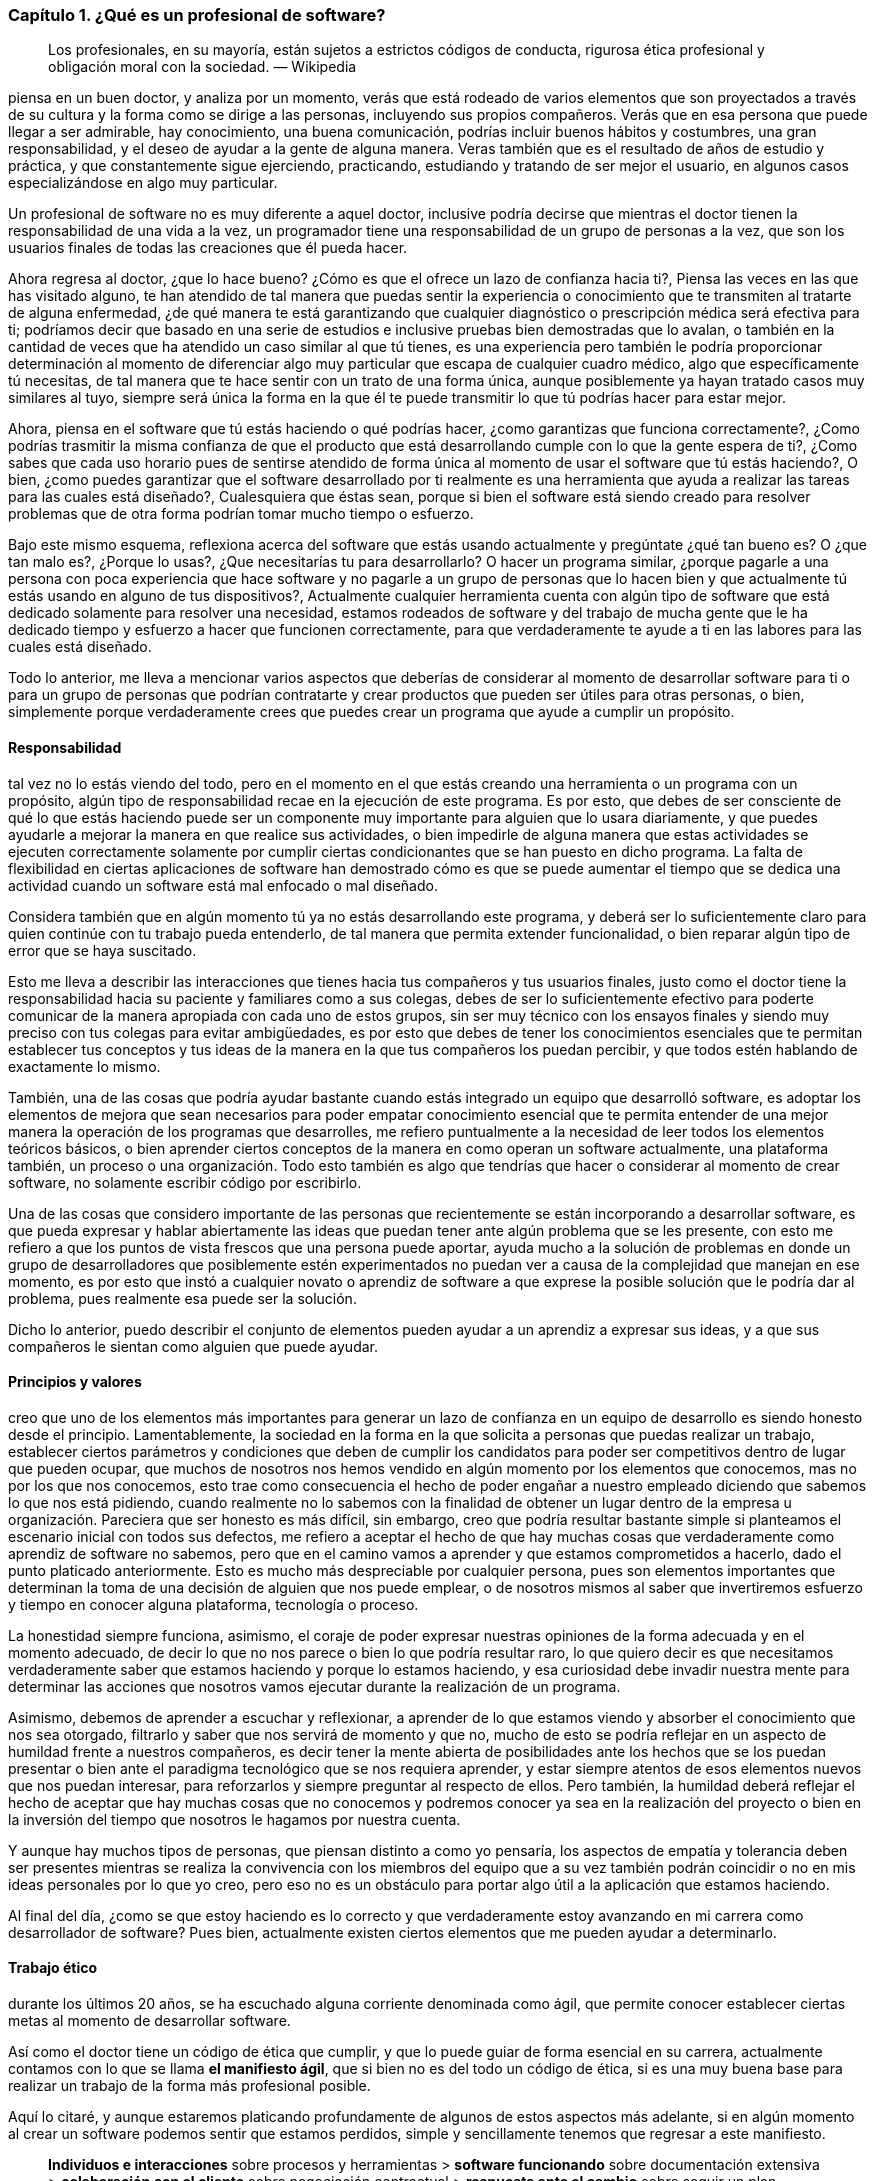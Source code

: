 === Capítulo 1. ¿Qué es un profesional de software?

> Los profesionales, en su mayoría, están sujetos a estrictos códigos de conducta, rigurosa ética profesional y obligación moral con la sociedad.
> — Wikipedia

piensa en un buen doctor, y analiza por un momento, verás que está rodeado de varios elementos que son proyectados a través de su cultura y la forma como se dirige a las personas, incluyendo sus propios compañeros. Verás que en esa persona que puede llegar a ser admirable, hay conocimiento, una buena comunicación, podrías incluir buenos hábitos y costumbres, una gran responsabilidad, y el deseo de ayudar a la gente de alguna manera. Veras también que es el resultado de años de estudio y práctica, y que constantemente sigue ejerciendo, practicando, estudiando y tratando de ser mejor el usuario, en algunos casos especializándose en algo muy particular.

Un profesional de software no es muy diferente a aquel doctor, inclusive podría decirse que mientras el doctor tienen la responsabilidad de una vida a la vez, un programador tiene una responsabilidad de un grupo de personas a la vez, que son los usuarios finales de todas las creaciones que él pueda hacer.

Ahora regresa al doctor, ¿que lo hace bueno? ¿Cómo es que el ofrece un lazo de confianza hacia ti?, Piensa las veces en las que has visitado alguno, te han atendido de tal manera que puedas sentir la experiencia o conocimiento que te transmiten al tratarte de alguna enfermedad, ¿de qué manera te está garantizando que cualquier diagnóstico o prescripción médica será efectiva para ti; podríamos decir que basado en una serie de estudios e inclusive pruebas bien demostradas que lo avalan, o también en la cantidad de veces que ha atendido un caso similar al que tú tienes, es una experiencia pero también le podría proporcionar determinación al momento de diferenciar algo muy particular que escapa de cualquier cuadro médico, algo que específicamente tú necesitas, de tal manera que te hace sentir con un trato de una forma única, aunque posiblemente ya hayan tratado casos muy similares al tuyo, siempre será única la forma en la que él te puede transmitir lo que tú podrías hacer para estar mejor.

Ahora, piensa en el software que tú estás haciendo o qué podrías hacer, ¿como garantizas que funciona correctamente?, ¿Como podrías trasmitir la misma confianza de que el producto que está desarrollando cumple con lo que la gente espera de ti?, ¿Como sabes que cada uso horario pues de sentirse atendido de forma única al momento de usar el software que tú estás haciendo?, O bien, ¿como puedes garantizar que el software desarrollado por ti realmente es una herramienta que ayuda a realizar las tareas para las cuales está diseñado?, Cualesquiera que éstas sean, porque si bien el software está siendo creado para resolver problemas que de otra forma podrían tomar mucho tiempo o esfuerzo.

Bajo este mismo esquema, reflexiona acerca del software que estás usando actualmente y pregúntate ¿qué tan bueno es? O ¿que tan malo es?, ¿Porque lo usas?, ¿Que necesitarías tu para desarrollarlo? O hacer un programa similar, ¿porque pagarle a una persona con poca experiencia que hace software y no pagarle a un grupo de personas que lo hacen bien y que actualmente tú estás usando en alguno de tus dispositivos?, Actualmente cualquier herramienta cuenta con algún tipo de software que está dedicado solamente para resolver una necesidad, estamos rodeados de software y del trabajo de mucha gente que le ha dedicado tiempo y esfuerzo a hacer que funcionen correctamente, para que verdaderamente te ayude a ti en las labores para las cuales está diseñado.

Todo lo anterior, me lleva a mencionar varios aspectos que deberías de considerar al momento de desarrollar software para ti o para un grupo de personas que podrían contratarte y crear productos que pueden ser útiles para otras personas, o bien, simplemente porque verdaderamente crees que puedes crear un programa que ayude a cumplir un propósito.

==== Responsabilidad

tal vez no lo estás viendo del todo, pero en el momento en el que estás creando una herramienta o un programa con un propósito, algún tipo de responsabilidad recae en la ejecución de este programa. Es por esto, que debes de ser consciente de qué lo que estás haciendo puede ser un componente muy importante para alguien que lo usara diariamente, y que puedes ayudarle a mejorar la manera en que realice sus actividades, o bien impedirle de alguna manera que estas actividades se ejecuten correctamente solamente por cumplir ciertas condicionantes que se han puesto en dicho programa. La falta de flexibilidad en ciertas aplicaciones de software han demostrado cómo es que se puede aumentar el tiempo que se dedica una actividad cuando un software está mal enfocado o mal diseñado.

Considera también que en algún momento tú ya no estás desarrollando este programa, y deberá ser lo suficientemente claro para quien continúe con tu trabajo pueda entenderlo, de tal manera que permita extender funcionalidad, o bien reparar algún tipo de error que se haya suscitado.

Esto me lleva a describir las interacciones que tienes hacia tus compañeros y tus usuarios finales, justo como el doctor tiene la responsabilidad hacia su paciente y familiares como a sus colegas, debes de ser lo suficientemente efectivo para poderte comunicar de la manera apropiada con cada uno de estos grupos, sin ser muy técnico con los ensayos finales y siendo muy preciso con tus colegas para evitar ambigüedades, es por esto que debes de tener los conocimientos esenciales que te permitan establecer tus conceptos y tus ideas de la manera en la que tus compañeros los puedan percibir, y que todos estén hablando de exactamente lo mismo.

También, una de las cosas que podría ayudar bastante cuando estás integrado un equipo que desarrolló software, es adoptar los elementos de mejora que sean necesarios para poder empatar conocimiento esencial que te permita entender de una mejor manera la operación de los programas que desarrolles, me refiero puntualmente a la necesidad de leer todos los elementos teóricos básicos, o bien aprender ciertos conceptos de la manera en como operan un software actualmente, una plataforma también, un proceso o una organización. Todo esto también es algo que tendrías que hacer o considerar al momento de crear software, no solamente escribir código por escribirlo.

Una de las cosas que considero importante de las personas que recientemente se están incorporando a desarrollar software, es que pueda expresar y hablar abiertamente las ideas que puedan tener ante algún problema que se les presente, con esto me refiero a que los puntos de vista frescos que una persona puede aportar, ayuda mucho a la solución de problemas en donde un grupo de desarrolladores que posiblemente estén experimentados no puedan ver a causa de la complejidad que manejan en ese momento, es por esto que instó a cualquier novato o aprendiz de software a que exprese la posible solución que le podría dar al problema, pues realmente esa puede ser la solución.

Dicho lo anterior, puedo describir el conjunto de elementos pueden ayudar a un aprendiz a expresar sus ideas, y a que sus compañeros le sientan como alguien que puede ayudar.

==== Principios y valores

creo que uno de los elementos más importantes para generar un lazo de confianza en un equipo de desarrollo es siendo honesto desde el principio. Lamentablemente, la sociedad en la forma en la que solicita a personas que puedas realizar un trabajo, establecer ciertos parámetros y condiciones que deben de cumplir los candidatos para poder ser competitivos dentro de lugar que pueden ocupar, que muchos de nosotros nos hemos vendido en algún momento por los elementos que conocemos, mas no por los que nos conocemos, esto trae como consecuencia el hecho de poder engañar a nuestro empleado diciendo que sabemos lo que nos está pidiendo, cuando realmente no lo sabemos con la finalidad de obtener un lugar dentro de la empresa u organización.
Pareciera que ser honesto es más difícil, sin embargo, creo que podría resultar bastante simple si planteamos el escenario inicial con todos sus defectos, me refiero a aceptar el hecho de que hay muchas cosas que verdaderamente como aprendiz de software no sabemos, pero que en el camino vamos a aprender y que estamos comprometidos a hacerlo, dado el punto platicado anteriormente. Esto es mucho más despreciable por cualquier persona, pues son elementos importantes que determinan la toma de una decisión de alguien que nos puede emplear, o de nosotros mismos al saber que invertiremos esfuerzo y tiempo en conocer alguna plataforma, tecnología o proceso.

La honestidad siempre funciona, asimismo, el coraje de poder expresar nuestras opiniones de la forma adecuada y en el momento adecuado, de decir lo que no nos parece o bien lo que podría resultar raro, lo que quiero decir es que necesitamos verdaderamente saber que estamos haciendo y porque lo estamos haciendo, y esa curiosidad debe invadir nuestra mente para determinar las acciones que nosotros vamos ejecutar durante la realización de un programa.

Asimismo, debemos de aprender a escuchar y reflexionar, a aprender de lo que estamos viendo y absorber el conocimiento que nos sea otorgado, filtrarlo y saber que nos servirá de momento y que no, mucho de esto se podría reflejar en un aspecto de humildad frente a nuestros compañeros, es decir tener la mente abierta de posibilidades ante los hechos que se los puedan presentar o bien ante el paradigma tecnológico que se nos requiera aprender, y estar siempre atentos de esos elementos nuevos que nos puedan interesar, para reforzarlos y siempre preguntar al respecto de ellos. Pero también, la humildad deberá reflejar el hecho de aceptar que hay muchas cosas que no conocemos y podremos conocer ya sea en la realización del proyecto o bien en la inversión del tiempo que nosotros le hagamos por nuestra cuenta.

Y aunque hay muchos tipos de personas, que piensan distinto a como yo pensaría, los aspectos de empatía y tolerancia deben ser presentes mientras se realiza la convivencia con los miembros del equipo que a su vez también podrán coincidir o no en mis ideas personales por lo que yo creo, pero eso no es un obstáculo para portar algo útil a la aplicación que estamos haciendo.

Al final del día, ¿como se que estoy haciendo es lo correcto y que verdaderamente estoy avanzando en mi carrera como desarrollador de software? Pues bien, actualmente existen ciertos elementos que me pueden ayudar a determinarlo.

==== Trabajo ético

durante los últimos 20 años, se ha escuchado alguna corriente denominada como ágil, que permite conocer establecer ciertas metas al momento de desarrollar software.

Así como el doctor tiene un código de ética que cumplir, y que lo puede guiar de forma esencial en su carrera, actualmente contamos con lo que se llama *el manifiesto ágil*, que si bien no es del todo un código de ética, si es una muy buena base para realizar un trabajo de la forma más profesional posible.

Aquí lo citaré, y aunque estaremos platicando profundamente de algunos de estos aspectos más adelante, si en algún momento al crear un software podemos sentir que estamos perdidos, simple y sencillamente tenemos que regresar a este manifiesto.

> *Individuos e interacciones* sobre procesos y herramientas > *software funcionando* sobre documentación extensiva > *colaboración con el cliente* sobre negociación contractual > *respuesta ante el cambio* sobre seguir un plan
>
> esto es, aunque valoramos los elementos de la derecha, valoramos más los de la izquierda.

==== Aprendizaje continuo

no existe otra manera de avanzar en una carrera si no es aprendiendo continuamente nuevas técnicas y métodos, tienes caso muy particular del desarrollo de software también tecnología.

Por lo anterior, deberá ser muy importante plantear un escenario en donde la prendes eso pues puedo tener una lista de elementos que no conoce it escribirla honestamente, para trabajar en ella.

Aquí lo difícil es para cualquiera que comience hacer esta lista, saber qué que desconoce realmente coma sin embargo, puede ser muy sencillo resolver esta duda, con solamente una cuestión.

Toma el software que más te guste, ya sé tu celular otro una aplicación en tu equipo de cómputo, un intermedio inclusive, y búsqueda de que elementos está hecho, que tecnologías usa oki herramientas ocupan dentro de la organización que está haciendo ese software, con esto podrás dar una idea de lo que desconoces y que posiblemente deberás veras de conocer de alguna u otra manera y en algún punto en tu carrera.

Lo importante aquí es tener esa lista, ordenarla y priorizarla, y buscar los elementos que sean necesarios para comprender en su totalidad los elementos conceptuales que rodean los puntos a atacar.

Inclusive, años después beber comenzado tu carrera como profesionales shower, te darás cuenta que esto es una técnica muy efectiva, pues cada vez saldrá masó fuerte que usarás que seguramente querrás saber como funciona, lo importante aquí es mantener la curiosidad de conocer realmente que hacen otras personas y como lo están haciendo.

==== Comunicación efectiva

==== Practicar

==== Conocimientos generales
